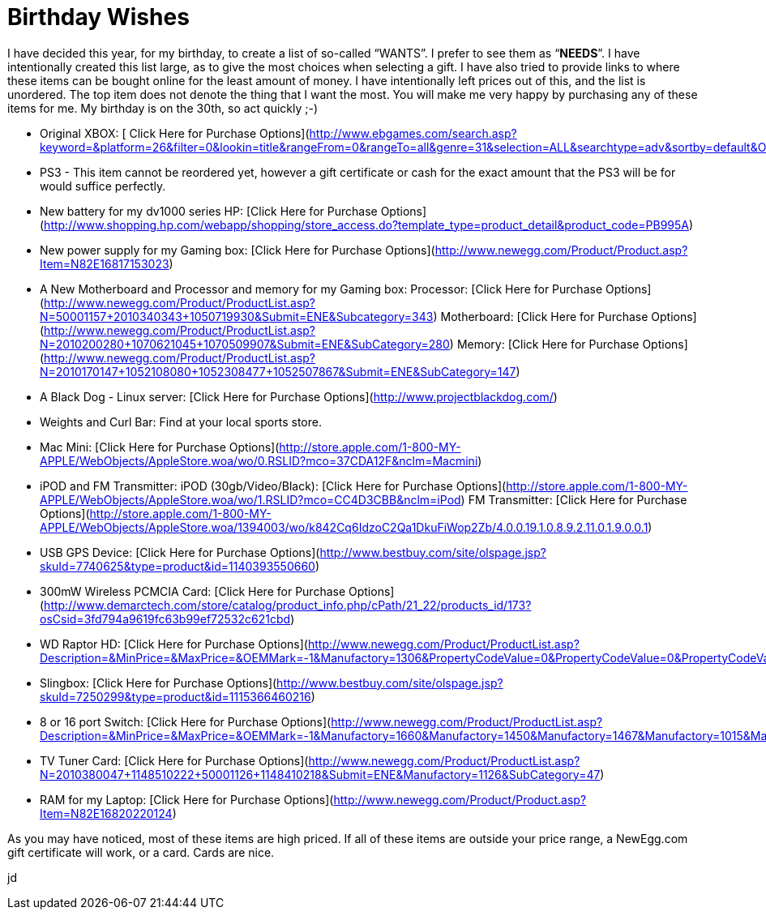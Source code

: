 = Birthday Wishes
:hp-tags: wishlist

I have decided this year, for my birthday, to create a list of so-called “WANTS”. I prefer to see them as “**NEEDS**”. I have intentionally created this list large, as to give the most choices when selecting a gift. I have also tried to provide links to where these items can be bought online for the least amount of money. I have intentionally left prices out of this, and the list is unordered. The top item does not denote the thing that I want the most. You will make me very happy by purchasing any of these items for me. My birthday is on the 30th, so act quickly ;-)  


  
	
  * Original XBOX: [ Click Here for Purchase Options](http://www.ebgames.com/search.asp?keyword=&platform=26&filter=0&lookin=title&rangeFrom=0&rangeTo=all&genre=31&selection=ALL&searchtype=adv&sortby=default&OrderAscDesc=Asc&imageFlag=show&statcd=&searchbutton.x=79&searchbutton.y=17)
  
	
  * PS3 - This item cannot be reordered yet, however a gift certificate or cash for the exact amount that the PS3 will be for would suffice perfectly.
  
	
  * New battery for my dv1000 series HP: [Click Here for Purchase Options](http://www.shopping.hp.com/webapp/shopping/store_access.do?template_type=product_detail&product_code=PB995A)
  
	
  * New power supply for my Gaming box: [Click Here for Purchase Options](http://www.newegg.com/Product/Product.asp?Item=N82E16817153023)
  
	
  * A New Motherboard and Processor and memory for my Gaming box:  
Processor: [Click Here for Purchase Options](http://www.newegg.com/Product/ProductList.asp?N=50001157+2010340343+1050719930&Submit=ENE&Subcategory=343)  
Motherboard: [Click Here for Purchase Options](http://www.newegg.com/Product/ProductList.asp?N=2010200280+1070621045+1070509907&Submit=ENE&SubCategory=280)  
Memory: [Click Here for Purchase Options](http://www.newegg.com/Product/ProductList.asp?N=2010170147+1052108080+1052308477+1052507867&Submit=ENE&SubCategory=147)
  
	
  * A Black Dog - Linux server: [Click Here for Purchase Options](http://www.projectblackdog.com/)
  
	
  * Weights and Curl Bar: Find at your local sports store.
  
	
  * Mac Mini: [Click Here for Purchase Options](http://store.apple.com/1-800-MY-APPLE/WebObjects/AppleStore.woa/wo/0.RSLID?mco=37CDA12F&nclm=Macmini)
  
	
  * iPOD and FM Transmitter:  
iPOD (30gb/Video/Black): [Click Here for Purchase Options](http://store.apple.com/1-800-MY-APPLE/WebObjects/AppleStore.woa/wo/1.RSLID?mco=CC4D3CBB&nclm=iPod)  
FM Transmitter: [Click Here for Purchase Options](http://store.apple.com/1-800-MY-APPLE/WebObjects/AppleStore.woa/1394003/wo/k842Cq6IdzoC2Qa1DkuFiWop2Zb/4.0.0.19.1.0.8.9.2.11.0.1.9.0.0.1)
  
	
  * USB GPS Device: [Click Here for Purchase Options](http://www.bestbuy.com/site/olspage.jsp?skuId=7740625&type=product&id=1140393550660)
  
	
  * 300mW Wireless PCMCIA Card: [Click Here for Purchase Options](http://www.demarctech.com/store/catalog/product_info.php/cPath/21_22/products_id/173?osCsid=3fd794a9619fc63b99ef72532c621cbd)
  
	
  * WD Raptor HD: [Click Here for Purchase Options](http://www.newegg.com/Product/ProductList.asp?Description=&MinPrice=&MaxPrice=&OEMMark=-1&Manufactory=1306&PropertyCodeValue=0&PropertyCodeValue=0&PropertyCodeValue=355%3A7821&PropertyCodeValue=0&PropertyCodeValue=0&Submit=Property&SubCategory=14)
  
	
  * Slingbox: [Click Here for Purchase Options](http://www.bestbuy.com/site/olspage.jsp?skuId=7250299&type=product&id=1115366460216)
  
	
  * 8 or 16 port Switch: [Click Here for Purchase Options](http://www.newegg.com/Product/ProductList.asp?Description=&MinPrice=&MaxPrice=&OEMMark=-1&Manufactory=1660&Manufactory=1450&Manufactory=1467&Manufactory=1015&Manufactory=1413&Manufactory=1233&PropertyCodeValue=1501%3A10239&PropertyCodeValue=1501%3A10238&PropertyCodeValue=1502%3A10241&PropertyCodeValue=1502%3A10242&PropertyCodeValue=0&Submit=Property&SubCategory=30)
  
	
  * TV Tuner Card: [Click Here for Purchase Options](http://www.newegg.com/Product/ProductList.asp?N=2010380047+1148510222+50001126+1148410218&Submit=ENE&Manufactory=1126&SubCategory=47)
  
	
  * RAM for my Laptop: [Click Here for Purchase Options](http://www.newegg.com/Product/Product.asp?Item=N82E16820220124)
  
  
As you may have noticed, most of these items are high priced. If all of these items are outside your price range, a NewEgg.com gift certificate will work, or a card. Cards are nice.  
  
jd
